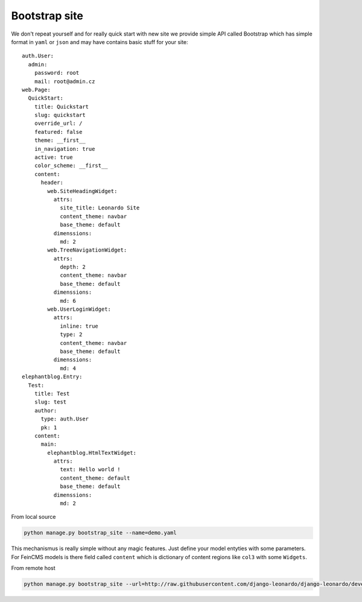 
==============
Bootstrap site
==============

We don't repeat yourself and for really quick start with new site we provide simple API called Bootstrap which has simple format in ``yaml`` or ``json`` and may have contains basic stuff for your site::

    auth.User:
      admin:
        password: root
        mail: root@admin.cz
    web.Page:
      QuickStart:
        title: Quickstart
        slug: quickstart
        override_url: /
        featured: false
        theme: __first__
        in_navigation: true
        active: true
        color_scheme: __first__
        content:
          header:
            web.SiteHeadingWidget:
              attrs:
                site_title: Leonardo Site
                content_theme: navbar
                base_theme: default
              dimenssions:
                md: 2
            web.TreeNavigationWidget:
              attrs:
                depth: 2
                content_theme: navbar
                base_theme: default
              dimenssions:
                md: 6
            web.UserLoginWidget:
              attrs:
                inline: true
                type: 2
                content_theme: navbar
                base_theme: default
              dimenssions:
                md: 4
    elephantblog.Entry:
      Test:
        title: Test
        slug: test
        author:
          type: auth.User
          pk: 1
        content:
          main:
            elephantblog.HtmlTextWidget:
              attrs:
                text: Hello world !
                content_theme: default
                base_theme: default
              dimenssions:
                md: 2

From local source

.. code-block:: bash

    python manage.py bootstrap_site --name=demo.yaml

This mechanismus is really simple without any magic features. Just define your model entyties with some parameters. For FeinCMS models is there field called ``content`` which is dictionary of content regions like ``col3`` with some ``Widgets``.

From remote host

.. code-block:: bash

    python manage.py bootstrap_site --url=http://raw.githubusercontent.com/django-leonardo/django-leonardo/develop/contrib/bootstrap/demo.yaml
